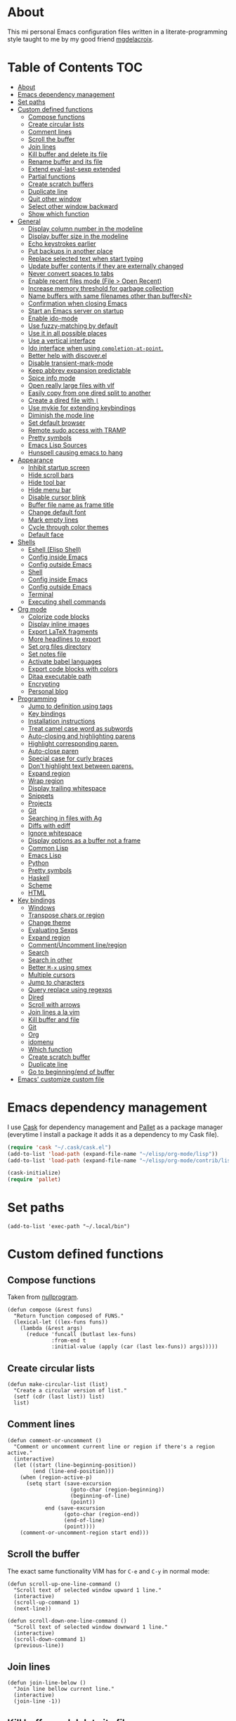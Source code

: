 #+STARTUP: showall
* About
[[file:img/emacs.png]]

This mi personal Emacs configuration files written in a
literate-programming style taught to me by my good friend [[https://github.com/mgdelacroix/][mgdelacroix]].

* Table of Contents                                                     :TOC:
 - [[#about][About]]
 - [[#emacs-dependency-management][Emacs dependency management]]
 - [[#set-paths][Set paths]]
 - [[#custom-defined-functions][Custom defined functions]]
     - [[#compose-functions][Compose functions]]
     - [[#create-circular-lists][Create circular lists]]
     - [[#comment-lines][Comment lines]]
     - [[#scroll-the-buffer][Scroll the buffer]]
     - [[#join-lines][Join lines]]
     - [[#kill-buffer-and-delete-its-file][Kill buffer and delete its file]]
     - [[#rename-buffer-and-its-file][Rename buffer and its file]]
     - [[#extend-eval-last-sexp-extended][Extend eval-last-sexp extended]]
     - [[#partial-functions][Partial functions]]
     - [[#create-scratch-buffers][Create scratch buffers]]
     - [[#duplicate-line][Duplicate line]]
     - [[#quit-other-window][Quit other window]]
     - [[#select-other-window-backward][Select other window backward]]
     - [[#show-which-function][Show which function]]
 - [[#general][General]]
     - [[#display-column-number-in-the-modeline][Display column number in the modeline]]
     - [[#display-buffer-size-in-the-modeline][Display buffer size in the modeline]]
     - [[#echo-keystrokes-earlier][Echo keystrokes earlier]]
     - [[#put-backups-in-another-place][Put backups in another place]]
     - [[#replace-selected-text-when-start-typing][Replace selected text when start typing]]
     - [[#update-buffer-contents-if-they-are-externally-changed][Update buffer contents if they are externally changed]]
     - [[#never-convert-spaces-to-tabs][Never convert spaces to tabs]]
     - [[#enable-recent-files-mode-file--open-recent][Enable recent files mode (File > Open Recent)]]
     - [[#increase-memory-threshold-for-garbage-collection][Increase memory threshold for garbage collection]]
     - [[#name-buffers-with-same-filenames-other-than-buffern][Name buffers with same filenames other than buffer<N>]]
     - [[#confirmation-when-closing-emacs][Confirmation when closing Emacs]]
     - [[#start-an-emacs-server-on-startup][Start an Emacs server on startup]]
     - [[#enable-ido-mode][Enable ido-mode]]
     - [[#use-fuzzy-matching-by-default][Use fuzzy-matching by default]]
     - [[#use-it-in-all-possible-places][Use it in all possible places]]
     - [[#use-a-vertical-interface][Use a vertical interface]]
     - [[#ido-interface-when-using-completion-at-point][Ido interface when using ~completion-at-point~.]]
     - [[#better-help-with-discoverel][Better help with discover.el]]
     - [[#disable-transient-mark-mode][Disable transient-mark-mode]]
     - [[#keep-abbrev-expansion-predictable][Keep abbrev expansion predictable]]
     - [[#spice-info-mode][Spice info mode]]
     - [[#open-really-large-files-with-vlf][Open really large files with vlf]]
     - [[#easily-copy-from-one-dired-split-to-another][Easily copy from one dired split to another]]
     - [[#create-a-dired-file-with-][Create a dired file with =|=]]
     - [[#use-mykie-for-extending-keybindings][Use mykie for extending keybindings]]
     - [[#diminish-the-mode-line][Diminish the mode line]]
     - [[#set-default-browser][Set default browser]]
     - [[#remote-sudo-access-with-tramp][Remote sudo access with TRAMP]]
     - [[#pretty-symbols][Pretty symbols]]
     - [[#emacs-lisp-sources][Emacs Lisp Sources]]
     - [[#hunspell-causing-emacs-to-hang][Hunspell causing emacs to hang]]
 - [[#appearance][Appearance]]
     - [[#inhibit-startup-screen][Inhibit startup screen]]
     - [[#hide-scroll-bars][Hide scroll bars]]
     - [[#hide-tool-bar][Hide tool bar]]
     - [[#hide-menu-bar][Hide menu bar]]
     - [[#disable-cursor-blink][Disable cursor blink]]
     - [[#buffer-file-name-as-frame-title][Buffer file name as frame title]]
     - [[#change-default-font][Change default font]]
     - [[#mark-empty-lines][Mark empty lines]]
     - [[#cycle-through-color-themes][Cycle through color themes]]
     - [[#default-face][Default face]]
 - [[#shells][Shells]]
     - [[#eshell-elisp-shell][Eshell (Elisp Shell)]]
     - [[#config-inside-emacs][Config inside Emacs]]
     - [[#config-outside-emacs][Config outside Emacs]]
     - [[#shell][Shell]]
     - [[#config-inside-emacs][Config inside Emacs]]
     - [[#config-outside-emacs][Config outside Emacs]]
     - [[#terminal][Terminal]]
     - [[#executing-shell-commands][Executing shell commands]]
 - [[#org-mode][Org mode]]
     - [[#colorize-code-blocks][Colorize code blocks]]
     - [[#display-inline-images][Display inline images]]
     - [[#export-latex-fragments][Export LaTeX fragments]]
     - [[#more-headlines-to-export][More headlines to export]]
     - [[#set-org-files-directory][Set org files directory]]
     - [[#set-notes-file][Set notes file]]
     - [[#activate-babel-languages][Activate babel languages]]
     - [[#export-code-blocks-with-colors][Export code blocks with colors]]
     - [[#ditaa-executable-path][Ditaa executable path]]
     - [[#encrypting][Encrypting]]
     - [[#personal-blog][Personal blog]]
 - [[#programming][Programming]]
     - [[#jump-to-definition-using-tags][Jump to definition using tags]]
     - [[#key-bindings][Key bindings]]
     - [[#installation-instructions][Installation instructions]]
     - [[#treat-camel-case-word-as-subwords][Treat camel case word as subwords]]
     - [[#auto-closing-and-highlighting-parens][Auto-closing and highlighting parens]]
     - [[#highlight-corresponding-paren][Highlight corresponding paren.]]
     - [[#auto-close-paren][Auto-close paren]]
     - [[#special-case-for-curly-braces][Special case for curly braces]]
     - [[#dont-highlight-text-between-parens][Don't highlight text between parens.]]
     - [[#expand-region][Expand region]]
     - [[#wrap-region][Wrap region]]
     - [[#display-trailing-whitespace][Display trailing whitespace]]
     - [[#snippets][Snippets]]
     - [[#projects][Projects]]
     - [[#git][Git]]
     - [[#searching-in-files-with-ag][Searching in files with Ag]]
     - [[#diffs-with-ediff][Diffs with ediff]]
     - [[#ignore-whitespace][Ignore whitespace]]
     - [[#display-options-as-a-buffer-not-a-frame][Display options as a buffer not a frame]]
     - [[#common-lisp][Common Lisp]]
     - [[#emacs-lisp][Emacs Lisp]]
     - [[#python][Python]]
     - [[#pretty-symbols][Pretty symbols]]
     - [[#haskell][Haskell]]
     - [[#scheme][Scheme]]
     - [[#html][HTML]]
 - [[#key-bindings][Key bindings]]
     - [[#windows][Windows]]
     - [[#transpose-chars-or-region][Transpose chars or region]]
     - [[#change-theme][Change theme]]
     - [[#evaluating-sexps][Evaluating Sexps]]
     - [[#expand-region][Expand region]]
     - [[#commentuncomment-lineregion][Comment/Uncomment line/region]]
     - [[#search][Search]]
     - [[#search-in-other][Search in other]]
     - [[#better-m-x-using-smex][Better ~M-x~ using smex]]
     - [[#multiple-cursors][Multiple cursors]]
     - [[#jump-to-characters][Jump to characters]]
     - [[#query-replace-using-regexps][Query replace using regexps]]
     - [[#dired][Dired]]
     - [[#scroll-with-arrows][Scroll with arrows]]
     - [[#join-lines-a-la-vim][Join lines a la vim]]
     - [[#kill-buffer-and-file][Kill buffer and file]]
     - [[#git][Git]]
     - [[#org][Org]]
     - [[#idomenu][idomenu]]
     - [[#which-function][Which function]]
     - [[#create-scratch-buffer][Create scratch buffer]]
     - [[#duplicate-line][Duplicate line]]
     - [[#go-to-beginningend-of-buffer][Go to beginning/end of buffer]]
 - [[#emacs-customize-custom-file][Emacs' customize custom file]]

* Emacs dependency management
I use [[https://github.com/cask/cask][Cask]] for dependency management and [[https://github.com/rdallasgray/pallet][Pallet]] as a package manager
(everytime I install a package it adds it as a dependency to my Cask
file).
#+BEGIN_SRC emacs-lisp
  (require 'cask "~/.cask/cask.el")
  (add-to-list 'load-path (expand-file-name "~/elisp/org-mode/lisp"))
  (add-to-list 'load-path (expand-file-name "~/elisp/org-mode/contrib/lisp"))

  (cask-initialize)
  (require 'pallet)
#+END_SRC

* Set paths
#+BEGIN_SRC elisp
  (add-to-list 'exec-path "~/.local/bin")
#+END_SRC

* Custom defined functions
** Compose functions
Taken from [[http://nullprogram.com/blog/2010/11/15/][nullprogram]].
#+BEGIN_SRC elisp
  (defun compose (&rest funs)
    "Return function composed of FUNS."
    (lexical-let ((lex-funs funs))
      (lambda (&rest args)
        (reduce 'funcall (butlast lex-funs)
                :from-end t
                :initial-value (apply (car (last lex-funs)) args)))))
#+END_SRC

** Create circular lists
#+BEGIN_SRC elisp
  (defun make-circular-list (list)
    "Create a circular version of list."
    (setf (cdr (last list)) list)
    list)
#+END_SRC

** Comment lines
#+BEGIN_SRC elisp
  (defun comment-or-uncomment ()
    "Comment or uncomment current line or region if there's a region active."
    (interactive)
    (let ((start (line-beginning-position))
          (end (line-end-position)))
      (when (region-active-p)
        (setq start (save-excursion
                      (goto-char (region-beginning))
                      (beginning-of-line)
                      (point))
              end (save-excursion
                    (goto-char (region-end))
                    (end-of-line)
                    (point))))
      (comment-or-uncomment-region start end)))
#+END_SRC

** Scroll the buffer
The exact same functionality VIM has for ~C-e~ and ~C-y~ in normal mode:
#+BEGIN_SRC elisp
  (defun scroll-up-one-line-command ()
    "Scroll text of selected window upward 1 line."
    (interactive)
    (scroll-up-command 1)
    (next-line))

  (defun scroll-down-one-line-command ()
    "Scroll text of selected window downward 1 line."
    (interactive)
    (scroll-down-command 1)
    (previous-line))
#+END_SRC

** Join lines
#+BEGIN_SRC elisp
  (defun join-line-below ()
    "Join line bellow current line."
    (interactive)
    (join-line -1))
#+END_SRC

** Kill buffer and delete its file
Modified version of one found in: [[http://tuxicity.se/emacs/elisp
#+BEGIN_SRC elisp
  (defun kill-buffer-and-file (buffer-name)
    "Removes file connected to current buffer and kills buffer."
    (interactive "bKill buffer and its file:")
    (let* ((buffer (get-buffer buffer-name))
           (filename (buffer-file-name buffer)))
      (if (not (and filename (file-exists-p filename)))
          (error "Buffer '%s' is not visiting a file!" buffer-name)
        (delete-file filename)
        (kill-buffer buffer))))
#+END_SRC

** Rename buffer and its file
Original command by Steve Yegge: [[[http://steve.yegge.googlepages.com/my-dot-emacs-file%0A][link]]].
#+BEGIN_SRC elisp
  (defun rename-buffer-and-file (new-name)
    "Renames both current buffer and file it's visiting to NEW-NAME."
    (interactive "sNew name for buffer and file: ")
    (let ((name (buffer-name))
          (filename (buffer-file-name)))
      (if (not filename)
          (message "Buffer '%s' is not visiting a file!" name)
        (if (get-buffer new-name)
            (message "A buffer named '%s' already exists!" new-name)
          (rename-file filename new-name 1)
          (rename-buffer new-name)
          (set-visited-file-name new-name)
          (set-buffer-modified-p nil)))))
#+END_SRC

** Extend eval-last-sexp extended
#+BEGIN_SRC elisp
  (defun ext/eval-last-sexp (arg)
    "Extension over eval-last-sexp that replaces the last sexp with the
  result if called with the universal argument twice."
    (interactive "P")
    (if (= 16 (prefix-numeric-value arg))
        (replace-last-sexp)
      (eval-last-sexp arg)))
#+END_SRC

#+BEGIN_SRC elisp
  (defun replace-last-sexp ()
    "Eval last sexp and replaces it in the buffer with its result."
    (interactive)
    (let ((result (eval (preceding-sexp))))
      (kill-sexp -1)
      (insert (format "%s" result))))
#+END_SRC

** Partial functions
#+BEGIN_SRC elisp
  (defun partial (function &rest args)
    (lambda (&rest more-args)
      (apply function (append args more-args))))
#+END_SRC

** Create scratch buffers
Command for creating additional scratch buffers.
#+BEGIN_SRC elisp
  (defun create-scratch-buffer (mode)
    "Create a brand new scratch buffer."
    (interactive "CMode: ")
    (cl-labels ((get-scratch-buffer-name (index)
                                (let ((name (format "*scratch<%s>*" index)))
                                  (if (null (get-buffer name))
                                      name
                                    (get-scratch-buffer-name (1+ index))))))
      (switch-to-buffer (get-buffer-create (get-scratch-buffer-name 1)))
      (call-interactively mode)))
#+END_SRC

** Duplicate line
#+BEGIN_SRC elisp
  (defun duplicate-line ()
    "Duplicate the line below the cursor and move the cursor 
  to the duplicated line."
    (interactive)
    (kill-ring-save (line-beginning-position)
                    (line-end-position))
    (save-excursion
      (end-of-line)
      (open-line 1)
      (next-line 1)
      (yank))
    (next-line 1))
#+END_SRC

** Quit other window
#+BEGIN_SRC elisp
  (defun quit-other-window ()
    "Send `quit-window' in the window returned by `other-window'"
    (interactive)
    (other-window 1)
    (quit-window))
#+END_SRC

** Select other window backward
#+BEGIN_SRC elisp
  (defun other-window-backward (count)
    "Select another window in anti-cyclic ordering of windows.
  COUNT specifies the number of windows to skip, starting with the
  selected window, before making the selection."
    (interactive "P")
    (other-window (- (prefix-numeric-value count))))
  
  (global-set-key (kbd "C-x C-o") 'other-window-backward)
#+END_SRC

** Show which function
#+BEGIN_SRC elisp
  (autoload 'which-function "which-func")
  (defun show-which-function ()
    "Show the function definition the cursor is in the echo area"
    (interactive)
    (message (which-function)))
#+END_SRC

* General
** Display column number in the modeline
#+BEGIN_SRC elisp
  (setq column-number-mode t)
#+END_SRC

** Display buffer size in the modeline
#+BEGIN_SRC elisp
  (setq size-indication-mode t)
#+END_SRC

** Echo keystrokes earlier
#+BEGIN_SRC elisp
  (setq echo-keystrokes 0.2)
#+END_SRC

** Put backups in another place
#+BEGIN_SRC elisp
  (setq backup-directory-alist `(("." . "~/.emacs.d/saves")))
#+END_SRC

Also do the backup by copying the file (slower but safer):
#+BEGIN_SRC elisp
  (setq backup-by-copying t)
#+END_SRC

delete all versions automatically:
#+BEGIN_SRC elisp
  (setq delete-old-versions t)
#+END_SRC

and add version number to backup name:
#+BEGIN_SRC elisp
  (setq version-control t)
#+END_SRC

** Replace selected text when start typing
#+BEGIN_SRC elisp
  (delete-selection-mode)
#+END_SRC

** Update buffer contents if they are externally changed
#+BEGIN_SRC elisp
  (global-auto-revert-mode)
  (setq auto-revert-verbose nil)
#+END_SRC

** Never convert spaces to tabs
Emacs likes to do this whenever it can.
#+BEGIN_SRC elisp
  (set-default 'indent-tabs-mode nil)
#+END_SRC

** Enable recent files mode (File > Open Recent)
#+BEGIN_SRC elisp
  (recentf-mode)
#+END_SRC

** Increase memory threshold for garbage collection
As [[https://github.com/magnars/][Magnar Sveen]] said:

#+BEGIN_QUOTE
Don't be so stingy on the memory, we have lots now. It's the distant future.
#+END_QUOTE

#+BEGIN_SRC elisp
  (setq gc-cons-threshold 20000000)
#+END_SRC

** Name buffers with same filenames other than buffer<N>
#+BEGIN_SRC elisp
  (require 'uniquify)
  (setq uniquify-buffer-name-style 'post-forward)
#+END_SRC

** Confirmation when closing Emacs
I do this very often, this is my insurance.
#+BEGIN_SRC elisp
  (setq confirm-kill-emacs 'yes-or-no-p)
#+END_SRC

** Start an Emacs server on startup
#+BEGIN_SRC elisp
  (require 'server)
  (unless (server-running-p)
      (server-mode))
#+END_SRC

** Enable ido-mode
~ido-mode~ (Interactively DO things) is a mode that let's you work
with files and buffer more effectively giving you auto-completion
for buffer and file names.

#+BEGIN_SRC elisp
  (ido-mode)
#+END_SRC

** Use fuzzy-matching by default
#+BEGIN_SRC elisp
  (setq ido-enable-flex-matching t)
#+END_SRC

** Use it in all possible places
#+BEGIN_SRC elisp
  (ido-everywhere)
#+END_SRC
[[file:img/ido.gif]]

** Use a vertical interface
#+BEGIN_SRC elisp
  (ido-vertical-mode)
#+END_SRC
[[file:img/ido-vertical-mode.gif]]

** Ido interface when using ~completion-at-point~.
#+BEGIN_SRC elisp
  (ido-at-point-mode)
#+END_SRC
[[file:img/ido-at-point.gif]]

** Better help with discover.el
See [[http://www.masteringemacs.org/articles/2013/12/21/discoverel-discover-emacs-context-menus/][discover.el]].
#+BEGIN_SRC elisp
  (require 'discover)
  (global-discover-mode)
#+END_SRC

** Disable transient-mark-mode
Disable ~transient-mark-mode~ to use ~C-x C-x~ without activating the
region:
#+BEGIN_SRC elisp
  (transient-mark-mode -1)
#+END_SRC

** Keep abbrev expansion predictable
#+BEGIN_SRC elisp
  (setq dabbrev-case-fold-search nil)
#+END_SRC

** Spice info mode
#+BEGIN_SRC elisp
  (eval-after-load "info" '(require 'info+))
#+END_SRC

** Open really large files with vlf
#+BEGIN_SRC elisp
  (require 'vlf-integrate)
#+END_SRC

** Easily copy from one dired split to another
#+BEGIN_SRC elisp
(setq dired-dwim-target t)
#+END_SRC

** Create a dired file with =|=
#+BEGIN_SRC elisp
  (require 'dired)
  
  (defun dired-create-file (filename)
    "Create FILENAME from Dired in if not exists.
  If FILENAME already exists do nothing."
    (interactive "FCreate file: ")
    (shell-command (format "touch %s" filename))
    (when (file-exists-p filename)
      (dired-add-file filename)
      (dired-move-to-filename)))
  (define-key dired-mode-map "|" 'dired-create-file)
#+END_SRC

** Use mykie for extending keybindings
#+BEGIN_SRC elisp
  (require 'mykie)
  (setq mykie:use-major-mode-key-override t)
  (mykie:initialize)
#+END_SRC

** Diminish the mode line
#+BEGIN_SRC elisp
  (when (require 'diminish nil 'noerror)
    (eval-after-load "company"
        '(diminish 'company-mode))
    (eval-after-load "abbrev"
      '(diminish 'abbrev-mode))
    (eval-after-load "projectile"
      '(diminish 'projectile-mode))
    (eval-after-load "whitespace"
      '(diminish 'global-whitespace-mode))
    (eval-after-load "smartparens"
      '(diminish 'smartparens-mode))
    (eval-after-load "paredit"
      '(diminish 'paredit-mode))
    (eval-after-load "eldoc"
      '(diminish 'eldoc-mode))
    (eval-after-load "rainbow-mode"
      '(diminish 'rainbow-mode))
    (eval-after-load "magit"
      '(diminish 'magit-auto-revert-mode " ±")))
#+END_SRC

** Set default browser
#+BEGIN_SRC elisp
  (setq browse-url-browser-function 'browse-url-generic
        browse-url-generic-program "conkeror")
#+END_SRC

** Remote sudo access with TRAMP
With the following you can edit remote root files with:
=C-x C-f /sudo:root@localhost:<path>=.

#+BEGIN_SRC elisp
  (require 'tramp)
  (add-to-list 'tramp-default-proxies-alist
               '(nil "\\`root\\'" "/ssh:%h:"))
  (add-to-list 'tramp-default-proxies-alist
               '((regexp-quote (system-name)) nil nil))
#+END_SRC

** Pretty symbols
#+BEGIN_SRC elisp
  (pretty-symbols-mode)
#+END_SRC
** Emacs Lisp Sources
#+BEGIN_SRC elisp
  (define-key 'help-command (kbd "C-l") 'find-library)
  (define-key 'help-command (kbd "C-f") 'find-function)
  (define-key 'help-command (kbd "C-k") 'find-function-on-key)
  (define-key 'help-command (kbd "C-v") 'find-variable)

  (require 'elisp-slime-nav)
  (dolist (hook '(emacs-lisp-mode-hook ielm-mode-hook lisp-interaction-mode-hook))
    (add-hook hook 'elisp-slime-nav-mode))
#+END_SRC

Once this is done you’ll be able to jump to the source of the Emacs
Lisp object at point (function or variable) with =M-.= jump back with
=M-,=. You can also see the description of the object at point using 
=C-c C-d= or =C-c C-d d=.
** Hunspell causing emacs to hang
#+BEGIN_SRC elisp
  (setq-default ispell-program-name "aspell")
#+END_SRC

* Appearance
** Inhibit startup screen
#+BEGIN_SRC elisp
  (setq inhibit-startup-message t)
#+END_SRC

** Hide scroll bars
#+BEGIN_SRC elisp
  (if (boundp 'scroll-bar-mode)
      (scroll-bar-mode -1))
#+END_SRC

** Hide tool bar
#+BEGIN_SRC elisp
  (if (boundp 'tool-bar-mode)
      (tool-bar-mode -1))
#+END_SRC

** Hide menu bar
#+BEGIN_SRC elisp
  (if (boundp 'menu-bar-mode)
      (menu-bar-mode -1))
#+END_SRC

** Disable cursor blink
#+BEGIN_SRC elisp
  (blink-cursor-mode -1)
#+END_SRC

** Buffer file name as frame title
#+BEGIN_SRC elisp
  (when window-system
    (setq frame-title-format '(buffer-file-name "%f" ("%b"))))
#+END_SRC

** Change default font
#+BEGIN_SRC elisp
  (add-to-list 'default-frame-alist '(font . "DejaVu Sans Mono-11"))
#+END_SRC

** Mark empty lines
Indicate empty lines in the left fringe (exactly the same
functionality VIM has to mark the empty lines with =~=).
#+BEGIN_SRC elisp
  (toggle-indicate-empty-lines)
#+END_SRC

** Cycle through color themes
#+BEGIN_SRC elisp
  (add-to-list 'custom-theme-load-path "~/.emacs.d/themes")
  (defvar current-theme nil "Name of the theme being used.")
  (defvar themes-list (make-circular-list '(noctilux default-black default-white)) "Cycle through these themes")
  
  (defun use-next-theme ()
    "Use the next theme in themes-list."
    (interactive)
    (if current-theme
        (my/disable-theme current-theme))
    (my/enable-theme (pop themes-list)))
  
  (defun my/disable-theme (theme)
    (unless (eq theme 'default)
      (disable-theme theme)))
  
  (defun my/enable-theme (theme)
    (unless (eq theme 'default)
      (setq current-theme theme)
      (load-theme current-theme t)))
  
  (use-next-theme)
#+END_SRC
** Default face
#+BEGIN_SRC elisp
  (set-face-attribute 'default nil :height 112)
#+END_SRC

* Shells
** Eshell (Elisp Shell)

| M-r     |         | Search backwards for a command by regexp.      |
| M-s     |         | Search forwards for a command by regexp.       |
| M-p     |         | Previous command in history.                   |
| M-n     |         | Next command in history.                       |
| C-c C-p |         | Jump to previous command.                      |
| C-c C-n |         | Jump to next command.                          |
| C-c M-r |         | Jump to previous instances of current command. |
| C-c M-s |         | Jump to next instances of current command.     |
| C-c M-b |         | Insert printed buffer name at point.           |
| C-c M-i |         | Insert printed process name at point.          |
| C-c M-v |         | Insert and environment variable at point.      |
| C-c M-d |         | Toggle between direct/delayed input.           |
History Interaction  
| !!       |   | Repeat last command.                                |
| !ls      |   | Repeat last command beginning with ls.              |
| !?ls     |   | Repeat last command containing ls.                  |
| !ls:n    |   | Extrat nth arg from last command beginning with ls. |
| !ls      |   | Show completion results matches ls.                 |
| ^old^new |   | Replace old with new in last command and run it.    |
| $_       |   | Returns last parameter in last command.             |

** Config inside Emacs
#+BEGIN_SRC elisp
  (require 'eshell)
  (require 'em-smart)
  (setq eshell-where-to-jump 'begin
        eshell-review-quick-commands nil
        eshell-smart-space-goes-to-end t)
#+END_SRC

** Config outside Emacs
#+BEGIN_SRC sh
  ## -*- mode: eshell-script -*-
  (setenv "PAGER" "cat")
  (setenv "TERM" "xterm-256color")

  (setq eshell-ask-to-save-history 'always)
#+END_SRC

** Shell
/output group/ consists of a command and its output.

| C-c C-c |                            | Terminate command.                       |
| C-c C-z |                            | Stop a job.                              |
| C-c C-o | comint-kill-output         | Get rid of the prev command output.      |
| C-c C-r | comint-show-output         | Show the top of the prev command output. |
| C-c C-e | comint-show-maximum-output | Same as above but show the end instead.  |
| C-c C-p |                            | Previous output group.                   |
| C-c C-n |                            | Next output group.                       |
| M-p     | comint-previous-input      | Previous command.                        |
| M-n     | comint-next-input          | Next command.                            |

** Config inside Emacs
Set shell:
#+BEGIN_SRC elisp
  (setq shell-file-name "/bin/zsh")
#+END_SRC

Making passwords invisible:
#+BEGIN_SRC elisp
  (add-hook 'comint-output-filter-functions
            'comint-watch-for-password-prompt)
#+END_SRC

#+BEGIN_SRC elisp
  (add-hook 'shell-mode-hook 'ansi-color-for-comint-mode-on)
#+END_SRC

#+BEGIN_SRC elisp
  (add-hook 'shell-mode-hook (lambda ()
                               (yas-minor-mode -1)
                               (whitespace-mode -1)
                               (smartparens-mode -1)))
#+END_SRC

Bash Completion:
#+BEGIN_SRC elisp
  (autoload 'bash-completion-dynamic-complete 
    "bash-completion"
    "BASH completion hook")
  (add-hook 'shell-dynamic-complete-functions
    'bash-completion-dynamic-complete)
  (add-hook 'shell-command-complete-functions
    'bash-completion-dynamic-complete)
#+END_SRC

** Config outside Emacs
#+BEGIN_SRC conf
  prompt walters
  unsetopt zle
  WITHIN_EMACS=true
#+END_SRC

** Terminal
Terminal emulation inside Emacs.

Disable some conflicting modes when running inside a Terminal buffer.
#+BEGIN_SRC elisp
  (defun custom-term-mode ()
    (interactive)
    (yas-minor-mode -1))
  
  (add-hook 'term-mode-hook 'custom-term-mode)
#+END_SRC

** Executing shell commands

| M-!         | shell-command           | Run shell command in background.                             |
| M-\vert     | shell-command-on-region | Run shell command on region in background.                   |
| C-u M-\vert | shell-command-on-region | Same as above but puts command output in the current burrer. |

* Org mode
** Colorize code blocks
#+BEGIN_SRC elisp
  (setq org-src-fontify-natively t)
#+END_SRC

** Display inline images
#+BEGIN_SRC elisp
  (setq org-html-inline-images t)
#+END_SRC

** Export LaTeX fragments
#+BEGIN_SRC elisp
  (setq org-export-with-LaTeX-fragments t)
#+END_SRC

** More headlines to export
#+BEGIN_SRC elisp
  (setq org-export-headline-levels 6)
#+END_SRC

** Set org files directory
#+BEGIN_SRC elisp
  (setq org-directory "~/org"
        org-agenda-files '("~/org"))
#+END_SRC

** Set notes file
#+BEGIN_SRC elisp
  (setq org-default-notes-file (concat org-directory "/notes.org")
        org-capture-templates
        '(("t" "Todo" entry (file+headline (concat org-directory "/gtd.org") "Tasks")
           "* TODO %?\n %i\n %a")
          ("d" "Literate" entry (file+headline (concat org-directory "/literate.org") "Literate")
           "* %?\n %i\n %a")
          ("n" "Note" entry (file+headline (concat org-directory "/notes.org") "Notes")
           "* %?")
          ("j" "Journal" entry (file+datetree (concat org-directory "/journal.org"))
           "* %?" :clock-in t :clock-resume t)
          ("l" "Read it later" checkitem (file+headline (concat org-directory "/readlater.org") "Read it later")
           "[ ] %?")))
#+END_SRC

** Activate babel languages
#+BEGIN_SRC elisp
  (org-babel-do-load-languages
   'org-babel-load-languages
   '((emacs-lisp . t)
     (lisp . t)
     (gnuplot . t)
     (dot . t)
     (ditaa . t)
     (R . t)
     (python . t)
     (ruby . t)
     (js . t)
     (clojure . t)
     (sh . t)))
#+END_SRC

** Export code blocks with colors
#+BEGIN_SRC elisp
  (require 'ox-latex)
  (add-to-list 'org-latex-packages-alist '("" "minted"))
  (setq org-latex-listings 'minted)

  (setq org-latex-pdf-process
        '("pdflatex -shell-escape -interaction nonstopmode -output-directory %o %f"
          "pdflatex -shell-escape -interaction nonstopmode -output-directory %o %f"
          "pdflatex -shell-escape -interaction nonstopmode -output-directory %o %f"))
#+END_SRC

There are different color-themes you can use with minted, for example
you could put this option into your org file to use "monokai":
#+BEGIN_SRC org
  ,#+LaTeX_HEADER: \usemintedstyle{monokai}
#+END_SRC

To get a list of the supported styles from pygmentize:
#+BEGIN_SRC sh
  pygmentize -L styles
#+END_SRC

** Ditaa executable path
#+BEGIN_SRC elisp
  (setq org-ditaa-jar-path ""
        org-babel-ditaa-java-cmd "ditaa")
#+END_SRC

** Encrypting
*** Options
#+BEGIN_SRC elisp
  (require 'epa-file)
  (require 'org-crypt )

  (setq org-tags-exclude-from-inheritance '("crypt"))
#+END_SRC

*** Private                                                           :crypt:
-----BEGIN PGP MESSAGE-----
Version: GnuPG v2.0.22 (GNU/Linux)

hQEMAxWSuK3W+kssAQf/Xn/8ehLrOG+9/0N+jX+Ev+w2dRBgKAzTjheHsLhdsuIu
iDiK+jSEvBkBtd+dx9Sa1R2DWvKuG6d8/IhSZ3Qf/dyRAnR3muJSyOZDPNIcKIym
WyjrGaxycrYamRwu/t5pZar05tPzbyZ5t/X+PZaVdI5w2B0Qb5Pvp0mQvzXxiKC2
LSKCmxpiL3G81lkrIZqvJrqbk8ikUBGyKG1dK31G2e0jqqSoouf5WIQfj7moC0ZA
UPLILDpVxde6S8SqepW3hniO+672LqfUGI5RQQcS554hw3PgbF/0Al3jxQw+lzDx
dBjPpcFs9Q9iMXlQ+i0gHe87UjOH7f5hLt8ROb4x/dKcARa4EfI7RNGkdKCcv21T
gaqJ2QX8ABfIGeo2a7WHWubSLuiB7tSMMBadHDQH6caSXnPKcTXST159aeF15qNY
IsLd8YScWuIfXvEQmqjcIKEZ82QHuIKMT6RV8iret7ySXzI/OqVNeJQbV4PZvpxw
yziKVRL8P2PtotxNYkfyP3edSpr+ZiD8IVtUI0sqgvYmKcrBBuwsZ2RfD/RB
=efPi
-----END PGP MESSAGE-----

** Personal blog
#+BEGIN_SRC elisp
  (let* ((base-directory "~/repos-public/ikame.github.io")
         (publishing-directory (s-concat base-directory "/compiled")))
    (setq org-html-doctype "html5"
          org-publish-project-alist
          `(("anler.me" :components ("anler.me:blog" "anler.me:static"))
            ("anler.me:blog"
             :base-directory ,base-directory
             :base-extension "org"
             :publishing-directory ,publishing-directory
             :recursive t
             :auto-preamble t
             :auto-postamble nil
             :auto-sitemap nil
             :table-of-contents t
             :publishing-function org-html-publish-to-html
             :html-postamble "<p>Built with <a href=\"http://orgmode.org/\">org mode</a></p>"
             :section-numbers nil
             :author-info nil
             :creator-info nil)
            ("anler.me:static"
             :base-directory ,base-directory
             :base-extension "css\\|js\\|png\\|jpg\\|gif\\|pdf\\|mp3\\|ogg\\|swf"
             :publishing-directory ,publishing-directory
             :recursive t
             :publishing-function org-publish-attachment))))
#+END_SRC
* Programming
** Jump to definition using tags
Code navigation using GNU Global and Exuberant Ctags.
See [[https://github.com/leoliu/ggtags][leoliu/ggtags]] for a complete reference and installation guide.

I already have ggtags-mode listed as a dependency in my Cask file, the
only thing left is installing GnuGlobal in the system.

** Key bindings
See [[https://github.com/leoliu/ggtags#usage][ggtags usage]] for a complete list of keybindings.

| Keybinding | Command | What                           |
|------------+---------+--------------------------------|
| M-.        |         | Find tag.                      |
| M-,        |         | Continue find tag.             |
| C-c M-?    |         | Show definition in minibuffer. |
| C-M-.      |         | Find tag matching regexp.      |
| M-n        |         | Next match.                    |
| M-p        |         | Previous match.                |
| C-c M-p    |         | Previous mark.                 |
| C-c M-n    |         | Next mark.                     |
| M-*        |         | Pop mark.                      |
| C-c M-DEL  |         | Delete tag files.              |
| C-c M-b    |         | Browse as hypertext.           |
| C-c M-j    |         | Visit project root.            | 

** Installation instructions
1. Install exuberant ctags:
Archlinux:
#+BEGIN_SRC sh
  pacman -S ctags
#+END_SRC

Ubuntu:
#+BEGIN_SRC sh
  apt-get install exuberant-ctags
#+END_SRC

2. Install GnuGlobal
Download here: https://www.gnu.org/software/global/download.html
Un-tar.
cd into it.
And install:
#+BEGIN_SRC sh
  ./configure --prefix=/usr/local --with-exuberant-ctags=`which ctags`
  make
  make installp
#+END_SRC

3. Pygments plugin for GnuGlobal
Install Python Pip if necessary.
Archlinux
#+BEGIN_SRC sh
  pacman -S python-pip
#+END_SRC

Ubuntu
#+BEGIN_SRC sh
  apt-get install python-pip
#+END_SRC

Install Pygments if necessary:
#+BEGIN_SRC sh
  pip install pygments
#+END_SRC

Download Pygments plugin here: https://github.com/yoshizow/global-pygments-plugin
cd into it and install:
#+BEGIN_SRC sh
  sh reconf.sh
  ./configure --prefix=/usr/local --with-exuberant-ctags=`which ctags`
  make
  make install
#+END_SRC

Use the sample configuration file:
#+BEGIN_SRC sh
  cp sample.globalrc $HOME/.globalrc
#+END_SRC

** Treat camel case word as subwords
#+BEGIN_SRC elisp
  (global-subword-mode)
#+END_SRC

** Auto-closing and highlighting parens
** Highlight corresponding paren.
#+BEGIN_SRC elisp
  (show-paren-mode)
#+END_SRC

** Auto-close paren
#+BEGIN_SRC elisp
  (require 'smartparens-config)
  (smartparens-global-mode)
#+END_SRC

** Special case for curly braces
When inserting curly braces and hiting enter put the cursor in a new
line between the braces:
#+BEGIN_SRC text
  {
   |
  }
#+END_SRC

#+BEGIN_SRC elisp
  (defun create-newline-and-enter-sexp (&rest _ignored)
    "Open a new brace or bracket expression, with relevant newlines and indent. "
    (newline)
    (indent-according-to-mode)
    (forward-line -1)
    (indent-according-to-mode))

  (sp-pair "{" nil :post-handlers '((create-newline-and-enter-sexp "RET")))
#+END_SRC

** Don't highlight text between parens.
#+BEGIN_SRC elisp
  (setq sp-highlight-pair-overlay nil
        sp-highlight-wrap-overlay nil
        sp-highlight-wrap-tag-overlay nil)
#+END_SRC

** Expand region
[[https://github.com/magnars/expand-region.el][expand-region]] - [[http://emacsrocks.com/e09.html][-demo-]]

#+BEGIN_SRC elisp
  (autoload 'er/expand-region "expand-region")
#+END_SRC

** Wrap region
[[https://github.com/rejeep/wrap-region.el][wrap-region]] for something like [[https://github.com/tpope/vim-surround][surround]] in vim:

#+BEGIN_SRC elisp
  (require 'wrap-region)
  (wrap-region-mode)
#+END_SRC

** Display trailing whitespace
#+BEGIN_SRC elisp
  (global-whitespace-mode)
  (setq whitespace-style '(face trailing tabs))
#+END_SRC

For removing the wrong spaces just call the command
=whitespace-cleanup=. Here I just set it auto for all programming
modes:
#+BEGIN_SRC elisp
  (defun setup-programming-modes ()
    (interactive)
    (setq whitespace-style '(lines-tail tabs tab-mark trailing empty))
    (add-hook 'before-save-hook 'whitespace-cleanup nil t))
  (add-hook 'prog-mode-hook 'setup-programming-modes)
#+END_SRC

** Snippets
[[https://github.com/capitaomorte/yasnippet][Yasnippet]] is the best snippets expansion tool for Emacs. It uses the
same syntax as TextMate and can even import most TextMate snippets.

#+BEGIN_SRC elisp
  (require 'yasnippet)

  (setq yas-snippet-dirs '("~/.emacs.d/snippets")
        yas-prompt-functions '(yas/ido-prompt yas/completing-prompt)
        yas/triggers-in-field t
        yas-wrap-around-region t
        yas-verbosity 1)

  (yas-global-mode 1)

  (define-key yas-keymap (kbd "<return>") 'yas/exit-all-snippets)
  (define-key yas-keymap (kbd "C-e") 'yas/goto-end-of-active-field)
  (define-key yas-keymap (kbd "C-a") 'yas/goto-start-of-active-field)

  (defun yas/goto-end-of-active-field ()
    (interactive)
    (let* ((snippet (car (yas--snippets-at-point)))
           (position (yas--field-end (yas--snippet-active-field snippet))))
      (if (= (point) position)
          (move-end-of-line 1)
        (goto-char position))))

  (defun yas/goto-start-of-active-field ()
    (interactive)
    (let* ((snippet (car (yas--snippets-at-point)))
           (position (yas--field-start (yas--snippet-active-field snippet))))
      (if (= (point) position)
          (move-beginning-of-line 1)
        (goto-char position))))
#+END_SRC

** Projects
[[https://github.com/bbatsov/projectile][Projectile]] is my tool of preference when working on a project and even
integrates with ggtags.

#+BEGIN_SRC elisp
  (require 'projectile)
  (setq projectile-enable-caching t)
  (projectile-global-mode)
#+END_SRC

** Git
[[https://github.com/magit/magit][Magit]] is an excellent tool for managing git repositories from Emacs.

#+BEGIN_SRC elisp
  (require 'magit)
#+END_SRC

** Searching in files with Ag
[[https://github.com/Wilfred/ag.el][ag.el]] is an Emacs frontend for Ag, aka: the silver searcher.

You need to have ag installed in your system, in archlinux you can do
so with:
#+BEGIN_SRC sh
  pacman -S the_silver_searcher
#+END_SRC

Require it:
#+BEGIN_SRC elisp
  (require 'ag)
#+END_SRC

By default everytime you execute ag it creates a new buffer and I prefer
to have just one ag buffer openend:
#+BEGIN_SRC elisp
  (setq ag-reuse-buffers t
        ag-reuse-window t)
#+END_SRC

** Diffs with ediff
** Ignore whitespace
#+BEGIN_SRC elisp
  (setq ediff-diff-options "-w")
#+END_SRC

** Display options as a buffer not a frame
#+BEGIN_SRC elisp
  (setq ediff-window-setup-function 'ediff-setup-windows-plain)
#+END_SRC

** Common Lisp
#+BEGIN_SRC elisp
  (load (expand-file-name "~/quicklisp/slime-helper.el"))
  (setq inferior-lisp-program "sbcl")

  (defun setup-lisp-mode ()
    "Configure lisp mode"
    (interactive)
    (paredit-mode)
    (turn-on-eldoc-mode))

  (add-hook 'lisp-mode-hook 'setup-lisp-mode)
#+END_SRC

** Emacs Lisp
#+BEGIN_SRC elisp
  (autoload 'elisp-slime-nav-mode "elisp-slime-nav")

  (defun setup-emacs-lisp-mode ()
    "Configure emacs-lisp mode"
    (interactive)
    (paredit-mode)
    (turn-on-eldoc-mode))

  (add-hook 'emacs-lisp-mode-hook 'setup-emacs-lisp-mode)
#+END_SRC

** Python
#+BEGIN_SRC elisp
  (defun setup-python-mode ()
    "Custom command to setup python-mode"
    (interactive)
    (let ((max-column 99))
      (setq python-shell-interpreter "ipython"
            python-shell-interpreter-args ""
            whitespace-line-column max-column
            whitespace-style (append whitespace-style '(face lines-tail))
            fill-column max-column
            flycheck-flake8-maximum-line-length max-column
            imenu-create-index-function #'ggtags-build-imenu-index))
    (highlight-lines-matching-regexp "i?pdb.set_trace()")
    (flycheck-mode)
    (ggtags-mode))

  (add-hook 'python-mode-hook 'setup-python-mode)
#+END_SRC

Treat ~.jinja~ as html.
#+BEGIN_SRC elisp
  (add-to-list 'auto-mode-alist '("\\.jinja\\'" . html-mode))
#+END_SRC
** Pretty symbols
#+BEGIN_SRC elisp
  (add-hook 'prog-mode-hook #'pretty-symbols-mode)
#+END_SRC
** Haskell
#+BEGIN_SRC elisp
  (defun setup-haskell-mode ()
    (interactive)
    (haskell-doc-mode)
    (haskell-indentation-mode))

  (add-hook 'haskell-mode-hook 'setup-haskell-mode)
#+END_SRC

** Scheme
Set the command used to run scheme.
#+BEGIN_SRC elisp
  (setq scheme-program-name "guile")
  (autoload 'scheme-smart-comple "scheme-complete" nil t)
  (autoload 'scheme-smart-indent-function "scheme-complete" nil t)

  (defun setup-scheme-mode ()
      "Configure scheme mode"
      (interactive)
      (paredit-mode)
      (define-key scheme-mode-map "\e\t" 'scheme-smart-complete)
      (make-local-variable 'eldoc-documentation-function)
      (setq lisp-indent-function 'scheme-smart-indent-function
            eldoc-documentation-function 'scheme-get-current-symbol-info)
      (eldoc-mode))

  (add-hook 'scheme-mode-hook 'setup-scheme-mode)
#+END_SRC

The execute =M-x geiser= to launch a scheme implementation.

| C-x C-e     | Eval sexp before point |
| C-M-x       | Eval definition        |
| C-c M-e     | Eval definition and go |
| C-c C-r     | Eval region            |
| C-c M-r     | Eval region and go     |
| C-c C-d C-d | Symbol documentation   |

** HTML
#+BEGIN_SRC elisp
  (defun setup-html-mode ()
    (interactive)
    (local-set-key (kbd "C-<return>") 'html-line))

  (add-hook 'html-mode-hook 'setup-html-mode)
#+END_SRC

* Key bindings
** Windows

| C-x 9      | Close the other window.                       |
| C-M-1      | Delete other window.                          |
| C-M-2      | Split window horizontally selecting a buffer. |
| C-M-3      | Split window vertically selecting a buffer.   |
| C-M-0      | Delete split.                                 |
| C-M-o      | Switch other window.                          |
| s-<up>     | Enlarge window.                               |
| s-<down>   | Shrink window.                                |
| s-M-<up>   | Enlarge window horizontally.                  |
| s-M-<down> | Shrink window horizontally.                   |

#+BEGIN_SRC elisp
  (defun split-window-other-buffer-below (buffer)
    (interactive "b")
    (split-window-other-buffer 'split-window-below buffer))

  (defun split-window-other-buffer-right (buffer)
    (interactive "b")
    (split-window-other-buffer 'split-window-right buffer))

  (defun split-window-other-buffer (strategy buffer)
    (select-window (funcall strategy))
    (switch-to-buffer buffer))

  (global-set-key (kbd "C-M-1") 'delete-other-windows)
  (global-set-key (kbd "C-M-2") 'split-window-other-buffer-below)
  (global-set-key (kbd "C-M-3") 'split-window-other-buffer-right)
  (global-set-key (kbd "C-M-0") 'delete-window)
  (global-set-key (kbd "C-M-o") 'other-window)
  (global-set-key (kbd "C-x 9") 'quit-other-window)
  (global-set-key (kbd "s-<up>") 'enlarge-window)
  (global-set-key (kbd "s-<down>") 'shrink-window)
  (global-set-key (kbd "s-M-<up>") 'enlarge-window-horizontally)
  (global-set-key (kbd "s-M-<down>") 'shrink-window-horizontally)
  (window-numbering-mode)
#+END_SRC

** Transpose chars or region

| C-t | Transpose chars or region if active region |

#+BEGIN_SRC elisp
  (defun transpose-chars1 (arg)
      "Same as `transpose-chars' but if region is active transpose 
  all characters in the region."
    (interactive "*P")
    (if (region-active-p)
        (insert
         (apply #'string
                (reverse
                 (string-to-list
                  (delete-and-extract-region (region-beginning)
                                             (region-end))))))
      (call-interactively #'transpose-chars)))
  (global-set-key (kbd "C-t") 'transpose-chars1)
#+END_SRC

** Change theme

| F8 | Change theme. |

#+BEGIN_SRC elisp
  (global-set-key [f8] 'use-next-theme)
#+END_SRC

** Evaluating Sexps

| C-x C-e         | Show the result in the minibuffer.             |
| C-u C-x C-e     | Write the result after the sexp in the buffer. |
| C-u C-u C-x C-e | Replace sexp with the actual result.           |

#+BEGIN_SRC elisp
  (global-set-key (kbd "C-x C-e") 'ext/eval-last-sexp)
#+END_SRC

** Expand region

| C-c e e | Expand region. |

#+BEGIN_SRC elisp
  (global-set-key (kbd "C-c e e") 'er/expand-region)
#+END_SRC

** Comment/Uncomment line/region

| C-; | comment/uncomment line. |
| C-M-; | comment/uncomment region. |

#+BEGIN_SRC elisp
  (global-set-key (kbd "C-;") 'comment-or-uncomment)
  (global-set-key (kbd "C-M-;") 'comment-or-uncomment-region)
#+END_SRC

** Search

| C-s | Search forward using regexp.  |
| C-r | Search backward using regexp. |
While searching
| C-return | Put cursor at the beginning of the match |

#+BEGIN_SRC elisp
  (global-set-key (kbd "C-s") 'isearch-forward-regexp)
  (global-set-key (kbd "C-r") 'isearch-backward-regexp)

  (defvar isearch-done-opposite nil "Wether or not isearch must end at the opposite end.")

  (defun isearch-done-opposite (&optional nopush edit)
    (interactive)
    (let ((isearch-done-opposite t))
      (funcall #'isearch-done nopush edit)))

  (defadvice isearch-done (after isearch-goto-beginning-of-match activate)
    "After finding a match position put the cursor at the beginning of
  the match only if searching forward."
    (when isearch-done-opposite
        (goto-char isearch-other-end)))

  (define-key isearch-mode-map (kbd "C-<return>") 'isearch-done-opposite)

  (define-key isearch-mode-map (kbd "M-o") 'isearch-occur)

  (defadvice isearch-occur (after isearch-occur-switch-to-occur-buffer activate)
    (switch-to-buffer-other-window "*Occur*"))

#+END_SRC

** Search in other

| C-M-s | Search forward in other window.  |
| C-M-r | Search backward in other window. |

#+BEGIN_SRC elisp
  (defun isearch-forward-regexp-other-window ()
    (interactive)
    (save-selected-window
      (other-window 1)
      (isearch-forward-regexp)))

  (defun isearch-backward-regexp-other-window ()
    (interactive)
    (save-selected-window
      (other-window 1)
      (isearch-backward-regexp)))

  (global-set-key (kbd "C-M-s") 'isearch-forward-regexp-other-window)
  (global-set-key (kbd "C-M-r") 'isearch-backward-regexp-other-window)
#+END_SRC

** Better ~M-x~ using smex

#+BEGIN_SRC elisp
  (global-set-key (kbd "M-x") 'smex)
  (global-set-key (kbd "M-X") 'smex-major-mode-commands)
#+END_SRC

** Multiple cursors

| C->         | Put a cursor in next line.           |
| C-<         | Put a cursor in previous line.       |
| C-S-c C-S-c | Put a cursor in each region line.    |
| C-c C-0     | Mark all like the current selection. |

#+BEGIN_SRC elisp
  (global-set-key (kbd "C->") 'mc/mark-next-like-this)
  (global-set-key (kbd "C-<") 'mc/mark-previous-like-this)
  (global-set-key (kbd "C-S-c C-S-c") 'mc/edit-lines)
  (global-set-key (kbd "C-M->") 'mc/skip-to-next-like-this)
  (global-set-key (kbd "C-M-<") 'mc/skip-to-previous-like-this)
  (global-set-key (kbd "C-c C-0") 'mc/mark-all-like-this)
#+END_SRC

** Jump to characters

| C-c j j | Jump to starting word character. |
| C-c j l | Jump to line.                    |
| C-c j j | Jump to word character.          |

#+BEGIN_SRC elisp
  (autoload 'ace-jump-mode "ace-jump-mode")
  (global-set-key (kbd "s-.") 'ace-jump-mode)
  (global-set-key (kbd "s-,") 'ace-jump-char-mode)
#+END_SRC

** Query replace using regexps
#+BEGIN_SRC elisp
  (global-set-key (kbd "M-%") 'query-replace-regexp)
#+END_SRC

** Dired
#+BEGIN_SRC elisp
  (require 'dired-imenu)
  (require 'dired-x)
  (put 'dired-find-alternate-file 'disabled nil)
  (mykie:set-keys dired-mode-map
    "^" :default (find-alternate-file "..") :C-u dired-up-directory)
#+END_SRC

** Scroll with arrows
#+BEGIN_SRC elisp
  (global-set-key [down] 'scroll-up-one-line-command)
  (global-set-key [up] 'scroll-down-one-line-command)
#+END_SRC

** Join lines a la vim
#+BEGIN_SRC elisp
  (global-set-key (kbd "M-j") 'join-line-below)
#+END_SRC

** Kill buffer and file
#+BEGIN_SRC elisp
  (mykie:set-keys nil
    "C-x k" :default kill-buffer :C-u kill-buffer-and-file)
#+END_SRC

** Git

#+BEGIN_SRC elisp
  (global-set-key (kbd "C-c m m") 'git-messenger:popup-message)
  (global-set-key (kbd "C-c m s") 'magit-status)
  (global-set-key (kbd "C-c m b") 'magit-blame-mode)
  (global-set-key (kbd "C-c m d") 'magit-diff)
#+END_SRC

** Org
#+BEGIN_SRC elisp
  (autoload 'org-toc-insert-toc "org-toc")
  (global-set-key (kbd "C-c o t") 'org-toc-insert-toc)
#+END_SRC

** idomenu
#+BEGIN_SRC elisp
  (autoload 'idomenu "idomenu")
  (global-set-key (kbd "C-.") 'idomenu)
#+END_SRC

** Which function
#+BEGIN_SRC elisp
  (global-set-key (kbd "C-c C-q") 'show-which-function)
#+END_SRC
** Create scratch buffer
#+BEGIN_SRC elisp
  (global-set-key (kbd "C-c s") 'create-scratch-buffer)
#+END_SRC
** Duplicate line
#+BEGIN_SRC elisp
  (global-set-key (kbd "C-c P") 'duplicate-line)
#+END_SRC

** Go to beginning/end of buffer
#+BEGIN_SRC elisp
  (mykie:set-keys nil
    "C-a" :default (beginning-of-line) :C-u (beginning-of-buffer)
    "C-e" :default (end-of-line) :C-u (end-of-buffer)
    )
#+END_SRC
* Emacs' customize custom file
File used for storing customization information created through Emacs'
customization interface (I don't keep this file under version
control).
#+BEGIN_SRC elisp
  (setq custom-file "~/.emacs.d/custom.el")
  (load custom-file 'noerror)
#+END_SRC
